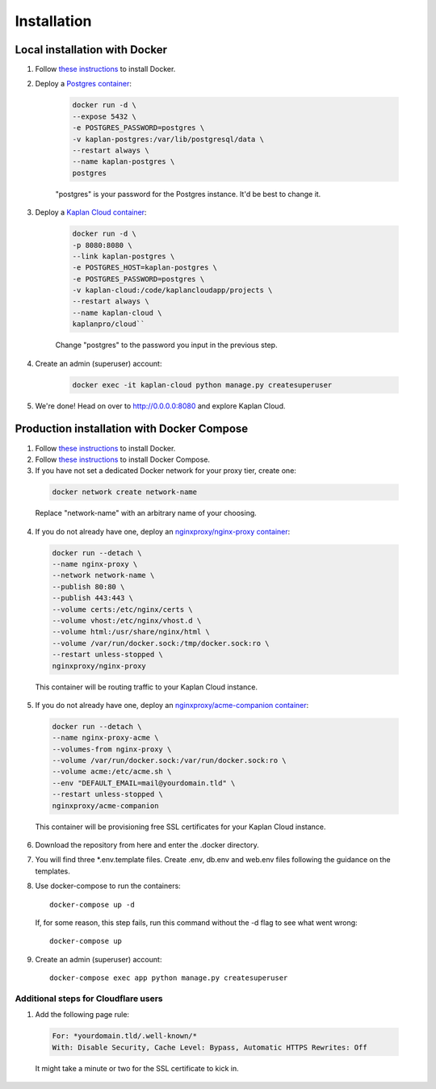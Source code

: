 Installation
============

==============================
Local installation with Docker
==============================
1. Follow `these instructions <https://docs.docker.com/get-docker>`_ to install Docker.

2. Deploy a `Postgres container <https://hub.docker.com/_/postgres>`_:

    .. code-block::

        docker run -d \
        --expose 5432 \
        -e POSTGRES_PASSWORD=postgres \
        -v kaplan-postgres:/var/lib/postgresql/data \
        --restart always \
        --name kaplan-postgres \
        postgres

    "postgres" is your password for the Postgres instance. It'd be best to change it.

3. Deploy a `Kaplan Cloud container <https://hub.docker.com/r/kaplanpro/cloud>`_:

    .. code-block::

        docker run -d \
        -p 8080:8080 \
        --link kaplan-postgres \
        -e POSTGRES_HOST=kaplan-postgres \
        -e POSTGRES_PASSWORD=postgres \
        -v kaplan-cloud:/code/kaplancloudapp/projects \
        --restart always \
        --name kaplan-cloud \
        kaplanpro/cloud``

    Change "postgres" to the password you input in the previous step.

4. Create an admin (superuser) account:

    .. code-block::

        docker exec -it kaplan-cloud python manage.py createsuperuser

5. We're done! Head on over to http://0.0.0.0:8080 and explore Kaplan Cloud.

===========================================
Production installation with Docker Compose
===========================================

1. Follow `these instructions <https://docs.docker.com/get-docker>`_ to install Docker.

2. Follow `these instructions <https://docs.docker.com/compose/install>`_ to install Docker Compose.

3. If you have not set a dedicated Docker network for your proxy tier, create one:

  .. code-block::

      docker network create network-name

  Replace "network-name" with an arbitrary name of your choosing.

4. If you do not already have one, deploy an `nginxproxy/nginx-proxy container <https://hub.docker.com/r/nginxproxy/nginx-proxy>`_:

  .. code-block::

      docker run --detach \
      --name nginx-proxy \
      --network network-name \
      --publish 80:80 \
      --publish 443:443 \
      --volume certs:/etc/nginx/certs \
      --volume vhost:/etc/nginx/vhost.d \
      --volume html:/usr/share/nginx/html \
      --volume /var/run/docker.sock:/tmp/docker.sock:ro \
      --restart unless-stopped \
      nginxproxy/nginx-proxy

  This container will be routing traffic to your Kaplan Cloud instance.

5. If you do not already have one, deploy an `nginxproxy/acme-companion container <https://hub.docker.com/r/nginxproxy/acme-companion>`_:

  .. code-block::

      docker run --detach \
      --name nginx-proxy-acme \
      --volumes-from nginx-proxy \
      --volume /var/run/docker.sock:/var/run/docker.sock:ro \
      --volume acme:/etc/acme.sh \
      --env "DEFAULT_EMAIL=mail@yourdomain.tld" \
      --restart unless-stopped \
      nginxproxy/acme-companion

  This container will be provisioning free SSL certificates for your Kaplan Cloud instance.

6. Download the repository from here and enter the .docker directory.

7. You will find three \*.env.template files. Create .env, db.env and web.env files following the guidance on the templates.

8. Use docker-compose to run the containers::

      docker-compose up -d

  If, for some reason, this step fails, run this command without the -d flag to see what went wrong::

      docker-compose up

9. Create an admin (superuser) account::

    docker-compose exec app python manage.py createsuperuser

--------------------------------------
Additional steps for Cloudflare users
--------------------------------------

1. Add the following page rule:

  .. code-block::

      For: *yourdomain.tld/.well-known/*
      With: Disable Security, Cache Level: Bypass, Automatic HTTPS Rewrites: Off

  It might take a minute or two for the SSL certificate to kick in.

